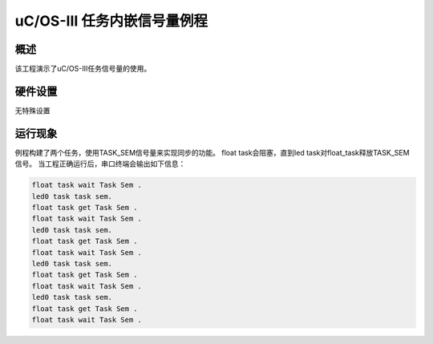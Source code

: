 .. _uc_os_iii_task_embed_sem:

uC/OS-III 任务内嵌信号量例程
======================================

概述
------

该工程演示了uC/OS-III任务信号量的使用。

硬件设置
------------

无特殊设置

运行现象
------------

例程构建了两个任务，使用TASK_SEM信号量来实现同步的功能。
float task会阻塞，直到led task对float_task释放TASK_SEM信号。
当工程正确运行后，串口终端会输出如下信息：


.. code-block:: console

   float task wait Task Sem .
   led0 task task sem.
   float task get Task Sem .
   float task wait Task Sem .
   led0 task task sem.
   float task get Task Sem .
   float task wait Task Sem .
   led0 task task sem.
   float task get Task Sem .
   float task wait Task Sem .
   led0 task task sem.
   float task get Task Sem .
   float task wait Task Sem .

